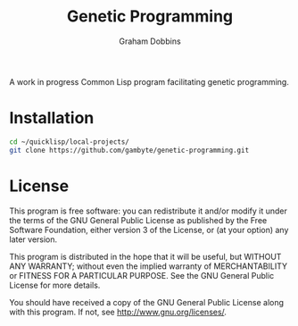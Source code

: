 #+Title: Genetic Programming
#+Author: Graham Dobbins

A work in progress Common Lisp program facilitating genetic programming.

* Installation
#+BEGIN_SRC sh
  cd ~/quicklisp/local-projects/
  git clone https://github.com/gambyte/genetic-programming.git
#+END_SRC

* License
    This program is free software: you can redistribute it and/or modify
    it under the terms of the GNU General Public License as published by
    the Free Software Foundation, either version 3 of the License, or
    (at your option) any later version.

    This program is distributed in the hope that it will be useful,
    but WITHOUT ANY WARRANTY; without even the implied warranty of
    MERCHANTABILITY or FITNESS FOR A PARTICULAR PURPOSE.  See the
    GNU General Public License for more details.

    You should have received a copy of the GNU General Public License
    along with this program.  If not, see <http://www.gnu.org/licenses/>.
